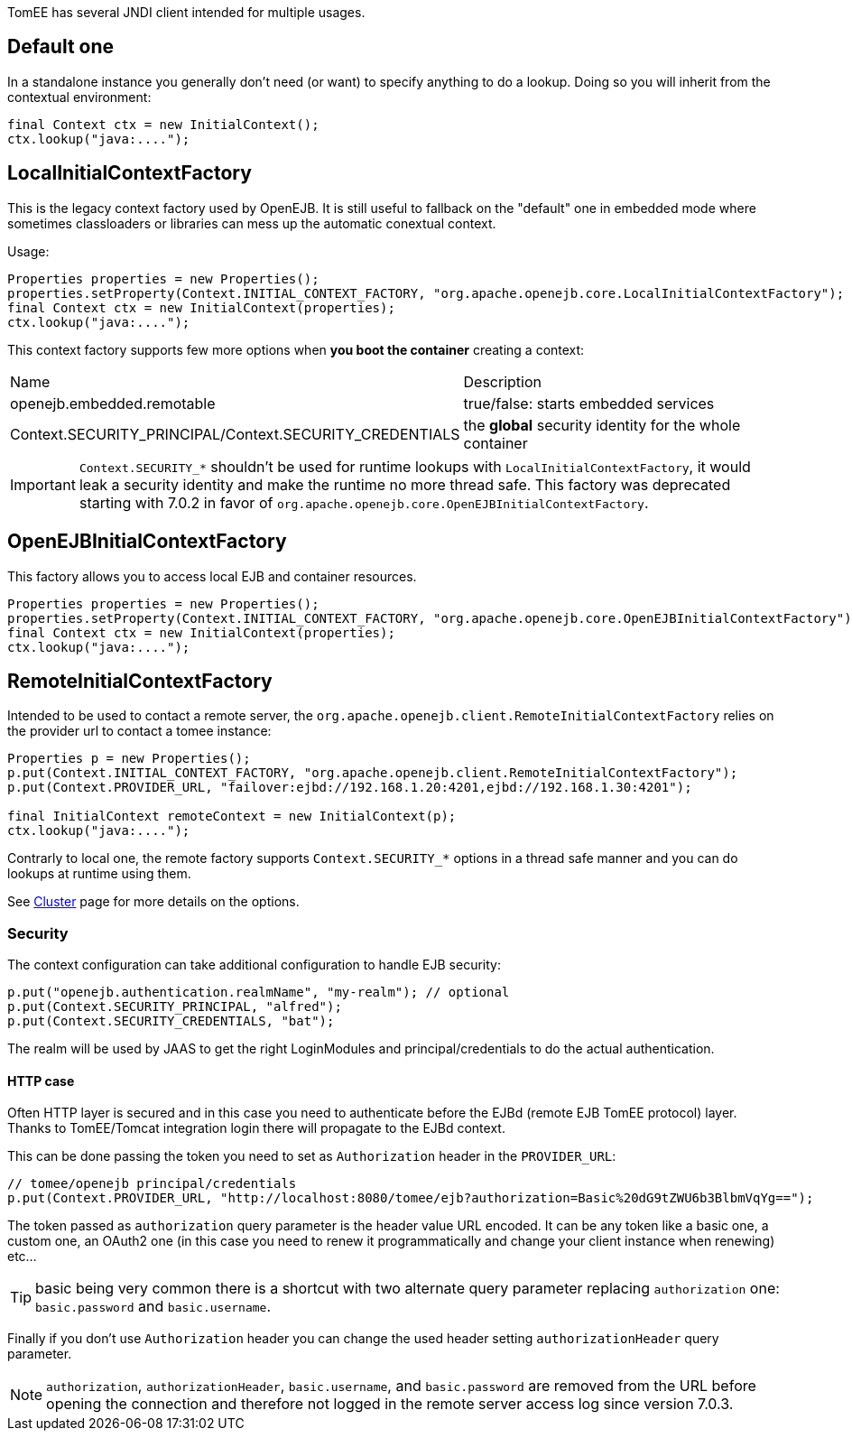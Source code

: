 :jbake-title: Java Naming and Directory Interface (JNDI)
:jbake-date: 2018-12-05
:jbake-type: page
:jbake-status: published

TomEE has several JNDI client intended for multiple usages.

== Default one

In a standalone instance you generally don't need (or want) to specify anything
to do a lookup. Doing so you will inherit from the contextual environment:

[source,java]
----
final Context ctx = new InitialContext();
ctx.lookup("java:....");
----

== LocalInitialContextFactory

This is the legacy context factory used by OpenEJB. It is still useful to fallback
on the "default" one in embedded mode where sometimes classloaders or libraries can mess
up the automatic conextual context.

Usage:

[source,java]
----
Properties properties = new Properties();
properties.setProperty(Context.INITIAL_CONTEXT_FACTORY, "org.apache.openejb.core.LocalInitialContextFactory");
final Context ctx = new InitialContext(properties);
ctx.lookup("java:....");
----

This context factory supports few more options when *you boot the container* creating a context:

|===
| Name | Description
| openejb.embedded.remotable | true/false: starts embedded services
| Context.SECURITY_PRINCIPAL/Context.SECURITY_CREDENTIALS | the *global* security identity for the whole container
|===

IMPORTANT: `Context.SECURITY_*` shouldn't be used for runtime lookups with `LocalInitialContextFactory`, it would leak a security identity and make the runtime no more thread safe.
This factory was deprecated starting with 7.0.2 in favor of `org.apache.openejb.core.OpenEJBInitialContextFactory`.

== OpenEJBInitialContextFactory

This factory allows you to access local EJB and container resources.

[source,java]
----
Properties properties = new Properties();
properties.setProperty(Context.INITIAL_CONTEXT_FACTORY, "org.apache.openejb.core.OpenEJBInitialContextFactory");
final Context ctx = new InitialContext(properties);
ctx.lookup("java:....");
----

== RemoteInitialContextFactory

Intended to be used to contact a remote server, the `org.apache.openejb.client.RemoteInitialContextFactory` relies on the provider url
to contact a tomee instance:

[source,java]
----
Properties p = new Properties();
p.put(Context.INITIAL_CONTEXT_FACTORY, "org.apache.openejb.client.RemoteInitialContextFactory");
p.put(Context.PROVIDER_URL, "failover:ejbd://192.168.1.20:4201,ejbd://192.168.1.30:4201");

final InitialContext remoteContext = new InitialContext(p);
ctx.lookup("java:....");
----

Contrarly to local one, the remote factory supports `Context.SECURITY_*` options in a thread safe manner and you can do lookups at runtime using them.

See link:../../admin/cluster/index.html[Cluster] page for more details on the options.

=== Security

The context configuration can take additional configuration to handle EJB security:

[source]
----
p.put("openejb.authentication.realmName", "my-realm"); // optional
p.put(Context.SECURITY_PRINCIPAL, "alfred");
p.put(Context.SECURITY_CREDENTIALS, "bat");
----

The realm will be used by JAAS to get the right LoginModules and principal/credentials to
do the actual authentication.

==== HTTP case

Often HTTP layer is secured and in this case you need to authenticate before the EJBd (remote EJB TomEE protocol) layer.
Thanks to TomEE/Tomcat integration login there will propagate to the EJBd context.

This can be done passing the token you need to set as `Authorization` header in the `PROVIDER_URL`:

[source]
----
// tomee/openejb principal/credentials
p.put(Context.PROVIDER_URL, "http://localhost:8080/tomee/ejb?authorization=Basic%20dG9tZWU6b3BlbmVqYg==");
----

The token passed as `authorization` query parameter is the header value URL encoded. It can
be any token like a basic one, a custom one, an OAuth2 one (in this case you need to renew it programmatically
and change your client instance when renewing) etc...

TIP: basic being very common there is a shortcut with two alternate query parameter replacing `authorization` one: `basic.password` and `basic.username`.

Finally if you don't use `Authorization` header you can change the used header setting `authorizationHeader` query parameter.

NOTE: `authorization`, `authorizationHeader`, `basic.username`, and `basic.password` are removed
from the URL before opening the connection and therefore not logged in the remote server access log since version 7.0.3.



